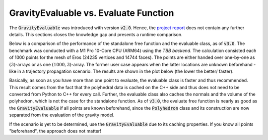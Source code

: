 .. _evaluable-vs-eval:

GravityEvaluable vs. Evaluate Function
======================================

The :code:`GravityEvaluable` was introduced with version :code:`v2.0`.
Hence, the `project report <https://mediatum.ub.tum.de/doc/1695208/1695208.pdf>`__ does not contain any further details.
This sections closes the knowledge gap and presents a runtime comparison.

Below is a comparison of the performance of the standalone free function and the evaluable class, as of :code:`v3.0`.
The benchmark was conducted with a M1 Pro 10-Core CPU (ARM64) using the *TBB backend*.
The calculation consisted each of 1000 points for the mesh of Eros (24235 vertices and 14744 faces).
The points are either handed over one-by-one as :math:`(3)`-arrays or as one :math:`(1000, 3)`-array.
The former user case appears when the latter locations are unknown beforehand - like in a trajectory propagation scenario.
The results are shown in the plot below (the lower the better/ faster).

Basically, as soon as you have more than one point to evaluate, the evaluable class is faster and
thus recommended. This result comes from the fact that the polyhedral data is cached on the C++ side
and thus does not need to be converted from Python to C++ for every call. Further, the evaluable class
also caches the normals and the volume of the polyhedron, which is not the case for the standalone function.
As of :code:`v3.0`, the evaluate free function is nearly as good as the :code:`GravityEvaluable` if all points are
known beforehand, since the :code:`Polyhedron` class and its construction are now separated from the
evaluation of the gravity model.

.. image:: /../_static/runtime_measurements.png
  :align: center
  :width: 100%
  :alt: Runtime Measurements for the mesh of (433) Eros in :code:`v3.0`

If the scenario is yet to be determined, use the :code:`GravityEvaluable` due to its caching
properties. If you know all points "beforehand", the approach does not matter!